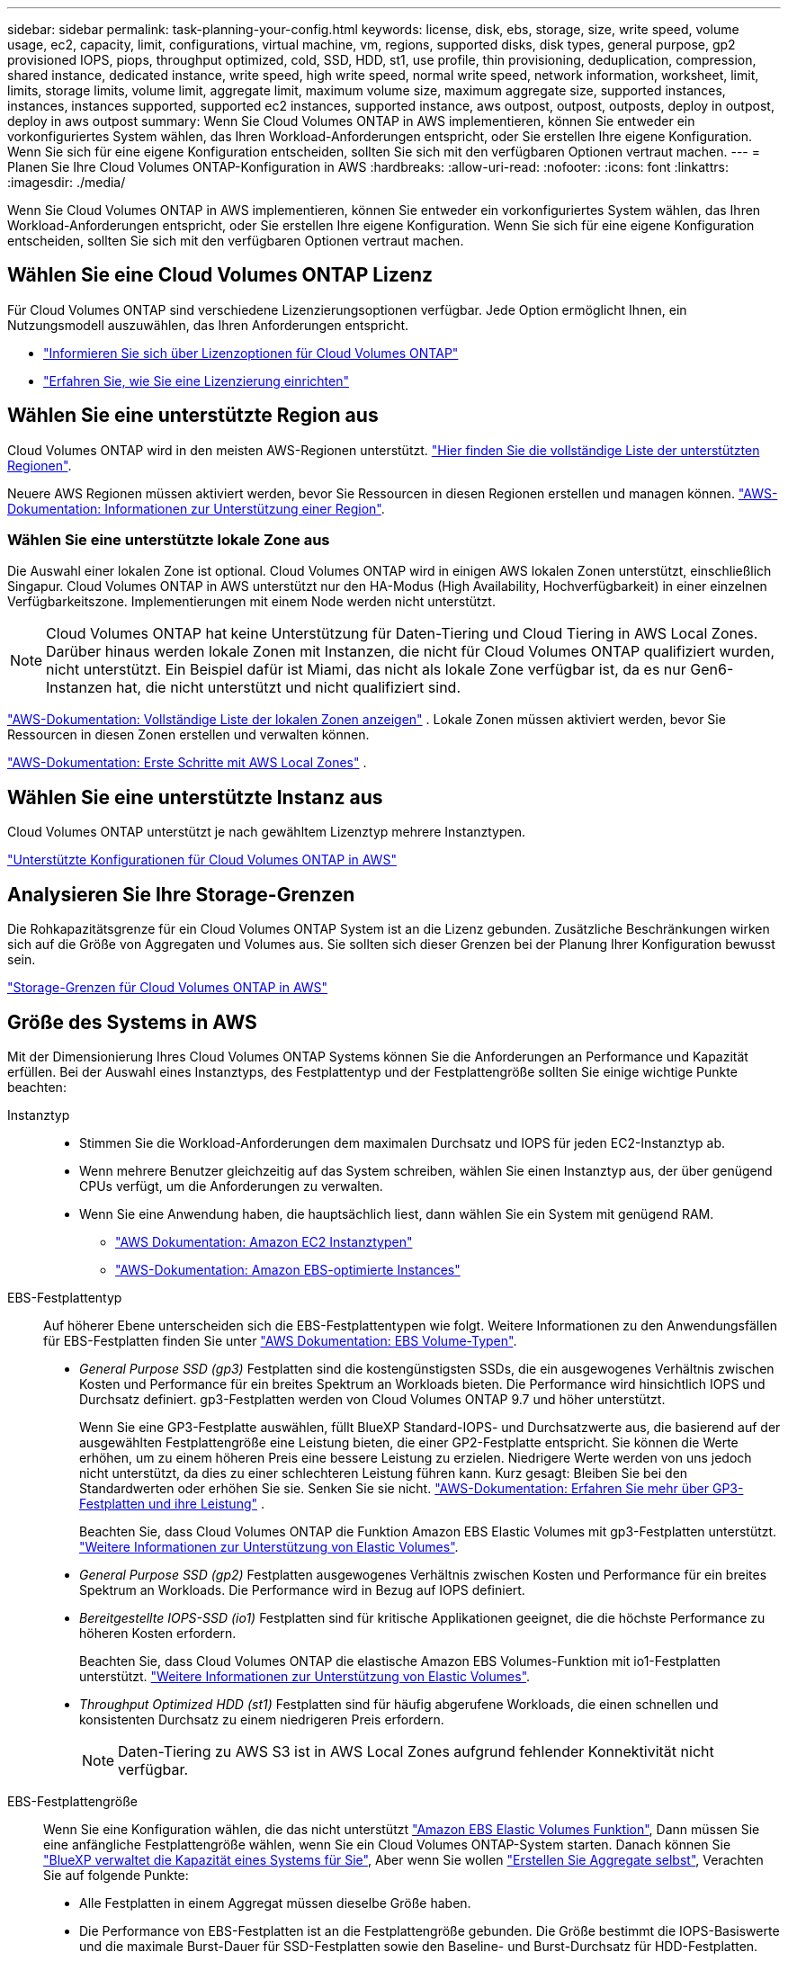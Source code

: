 ---
sidebar: sidebar 
permalink: task-planning-your-config.html 
keywords: license, disk, ebs, storage, size, write speed, volume usage, ec2, capacity, limit, configurations, virtual machine, vm, regions, supported disks, disk types, general purpose, gp2 provisioned IOPS, piops, throughput optimized, cold, SSD, HDD, st1, use profile, thin provisioning, deduplication, compression, shared instance, dedicated instance, write speed, high write speed, normal write speed, network information, worksheet, limit, limits, storage limits, volume limit, aggregate limit, maximum volume size, maximum aggregate size, supported instances, instances, instances supported, supported ec2 instances, supported instance, aws outpost, outpost, outposts, deploy in outpost, deploy in aws outpost 
summary: Wenn Sie Cloud Volumes ONTAP in AWS implementieren, können Sie entweder ein vorkonfiguriertes System wählen, das Ihren Workload-Anforderungen entspricht, oder Sie erstellen Ihre eigene Konfiguration. Wenn Sie sich für eine eigene Konfiguration entscheiden, sollten Sie sich mit den verfügbaren Optionen vertraut machen. 
---
= Planen Sie Ihre Cloud Volumes ONTAP-Konfiguration in AWS
:hardbreaks:
:allow-uri-read: 
:nofooter: 
:icons: font
:linkattrs: 
:imagesdir: ./media/


[role="lead"]
Wenn Sie Cloud Volumes ONTAP in AWS implementieren, können Sie entweder ein vorkonfiguriertes System wählen, das Ihren Workload-Anforderungen entspricht, oder Sie erstellen Ihre eigene Konfiguration. Wenn Sie sich für eine eigene Konfiguration entscheiden, sollten Sie sich mit den verfügbaren Optionen vertraut machen.



== Wählen Sie eine Cloud Volumes ONTAP Lizenz

Für Cloud Volumes ONTAP sind verschiedene Lizenzierungsoptionen verfügbar. Jede Option ermöglicht Ihnen, ein Nutzungsmodell auszuwählen, das Ihren Anforderungen entspricht.

* link:concept-licensing.html["Informieren Sie sich über Lizenzoptionen für Cloud Volumes ONTAP"]
* link:task-set-up-licensing-aws.html["Erfahren Sie, wie Sie eine Lizenzierung einrichten"]




== Wählen Sie eine unterstützte Region aus

Cloud Volumes ONTAP wird in den meisten AWS-Regionen unterstützt. https://bluexp.netapp.com/cloud-volumes-global-regions["Hier finden Sie die vollständige Liste der unterstützten Regionen"^].

Neuere AWS Regionen müssen aktiviert werden, bevor Sie Ressourcen in diesen Regionen erstellen und managen können. https://docs.aws.amazon.com/general/latest/gr/rande-manage.html["AWS-Dokumentation: Informationen zur Unterstützung einer Region"^].



=== Wählen Sie eine unterstützte lokale Zone aus

Die Auswahl einer lokalen Zone ist optional. Cloud Volumes ONTAP wird in einigen AWS lokalen Zonen unterstützt, einschließlich Singapur. Cloud Volumes ONTAP in AWS unterstützt nur den HA-Modus (High Availability, Hochverfügbarkeit) in einer einzelnen Verfügbarkeitszone. Implementierungen mit einem Node werden nicht unterstützt.


NOTE: Cloud Volumes ONTAP hat keine Unterstützung für Daten-Tiering und Cloud Tiering in AWS Local Zones. Darüber hinaus werden lokale Zonen mit Instanzen, die nicht für Cloud Volumes ONTAP qualifiziert wurden, nicht unterstützt. Ein Beispiel dafür ist Miami, das nicht als lokale Zone verfügbar ist, da es nur Gen6-Instanzen hat, die nicht unterstützt und nicht qualifiziert sind.

link:https://aws.amazon.com/about-aws/global-infrastructure/localzones/locations/?nc=sn&loc=3["AWS-Dokumentation: Vollständige Liste der lokalen Zonen anzeigen"^] . Lokale Zonen müssen aktiviert werden, bevor Sie Ressourcen in diesen Zonen erstellen und verwalten können.

link:https://docs.aws.amazon.com/local-zones/latest/ug/getting-started.html["AWS-Dokumentation: Erste Schritte mit AWS Local Zones"^] .



== Wählen Sie eine unterstützte Instanz aus

Cloud Volumes ONTAP unterstützt je nach gewähltem Lizenztyp mehrere Instanztypen.

https://docs.netapp.com/us-en/cloud-volumes-ontap-relnotes/reference-configs-aws.html["Unterstützte Konfigurationen für Cloud Volumes ONTAP in AWS"^]



== Analysieren Sie Ihre Storage-Grenzen

Die Rohkapazitätsgrenze für ein Cloud Volumes ONTAP System ist an die Lizenz gebunden. Zusätzliche Beschränkungen wirken sich auf die Größe von Aggregaten und Volumes aus. Sie sollten sich dieser Grenzen bei der Planung Ihrer Konfiguration bewusst sein.

https://docs.netapp.com/us-en/cloud-volumes-ontap-relnotes/reference-limits-aws.html["Storage-Grenzen für Cloud Volumes ONTAP in AWS"^]



== Größe des Systems in AWS

Mit der Dimensionierung Ihres Cloud Volumes ONTAP Systems können Sie die Anforderungen an Performance und Kapazität erfüllen. Bei der Auswahl eines Instanztyps, des Festplattentyp und der Festplattengröße sollten Sie einige wichtige Punkte beachten:

Instanztyp::
+
--
* Stimmen Sie die Workload-Anforderungen dem maximalen Durchsatz und IOPS für jeden EC2-Instanztyp ab.
* Wenn mehrere Benutzer gleichzeitig auf das System schreiben, wählen Sie einen Instanztyp aus, der über genügend CPUs verfügt, um die Anforderungen zu verwalten.
* Wenn Sie eine Anwendung haben, die hauptsächlich liest, dann wählen Sie ein System mit genügend RAM.
+
** https://aws.amazon.com/ec2/instance-types/["AWS Dokumentation: Amazon EC2 Instanztypen"^]
** https://docs.aws.amazon.com/AWSEC2/latest/UserGuide/EBSOptimized.html["AWS-Dokumentation: Amazon EBS-optimierte Instances"^]




--
EBS-Festplattentyp:: Auf höherer Ebene unterscheiden sich die EBS-Festplattentypen wie folgt. Weitere Informationen zu den Anwendungsfällen für EBS-Festplatten finden Sie unter http://docs.aws.amazon.com/AWSEC2/latest/UserGuide/EBSVolumeTypes.html["AWS Dokumentation: EBS Volume-Typen"^].
+
--
* _General Purpose SSD (gp3)_ Festplatten sind die kostengünstigsten SSDs, die ein ausgewogenes Verhältnis zwischen Kosten und Performance für ein breites Spektrum an Workloads bieten. Die Performance wird hinsichtlich IOPS und Durchsatz definiert. gp3-Festplatten werden von Cloud Volumes ONTAP 9.7 und höher unterstützt.
+
Wenn Sie eine GP3-Festplatte auswählen, füllt BlueXP Standard-IOPS- und Durchsatzwerte aus, die basierend auf der ausgewählten Festplattengröße eine Leistung bieten, die einer GP2-Festplatte entspricht.  Sie können die Werte erhöhen, um zu einem höheren Preis eine bessere Leistung zu erzielen. Niedrigere Werte werden von uns jedoch nicht unterstützt, da dies zu einer schlechteren Leistung führen kann.  Kurz gesagt: Bleiben Sie bei den Standardwerten oder erhöhen Sie sie.  Senken Sie sie nicht. https://docs.aws.amazon.com/AWSEC2/latest/UserGuide/ebs-volume-types.html#gp3-ebs-volume-type["AWS-Dokumentation: Erfahren Sie mehr über GP3-Festplatten und ihre Leistung"^] .

+
Beachten Sie, dass Cloud Volumes ONTAP die Funktion Amazon EBS Elastic Volumes mit gp3-Festplatten unterstützt. link:concept-aws-elastic-volumes.html["Weitere Informationen zur Unterstützung von Elastic Volumes"].

* _General Purpose SSD (gp2)_ Festplatten ausgewogenes Verhältnis zwischen Kosten und Performance für ein breites Spektrum an Workloads. Die Performance wird in Bezug auf IOPS definiert.
* _Bereitgestellte IOPS-SSD (io1)_ Festplatten sind für kritische Applikationen geeignet, die die höchste Performance zu höheren Kosten erfordern.
+
Beachten Sie, dass Cloud Volumes ONTAP die elastische Amazon EBS Volumes-Funktion mit io1-Festplatten unterstützt. link:concept-aws-elastic-volumes.html["Weitere Informationen zur Unterstützung von Elastic Volumes"].

* _Throughput Optimized HDD (st1)_ Festplatten sind für häufig abgerufene Workloads, die einen schnellen und konsistenten Durchsatz zu einem niedrigeren Preis erfordern.
+

NOTE: Daten-Tiering zu AWS S3 ist in AWS Local Zones aufgrund fehlender Konnektivität nicht verfügbar.



--
EBS-Festplattengröße:: Wenn Sie eine Konfiguration wählen, die das nicht unterstützt link:concept-aws-elastic-volumes.html["Amazon EBS Elastic Volumes Funktion"], Dann müssen Sie eine anfängliche Festplattengröße wählen, wenn Sie ein Cloud Volumes ONTAP-System starten. Danach können Sie link:concept-storage-management.html["BlueXP verwaltet die Kapazität eines Systems für Sie"], Aber wenn Sie wollen link:task-create-aggregates.html["Erstellen Sie Aggregate selbst"], Verachten Sie auf folgende Punkte:
+
--
* Alle Festplatten in einem Aggregat müssen dieselbe Größe haben.
* Die Performance von EBS-Festplatten ist an die Festplattengröße gebunden. Die Größe bestimmt die IOPS-Basiswerte und die maximale Burst-Dauer für SSD-Festplatten sowie den Baseline- und Burst-Durchsatz für HDD-Festplatten.
* Am Ende sollten Sie die Festplattengröße wählen, die Ihnen die _dauerhafte Performance_ bietet, die Sie benötigen.
* Auch wenn Sie größere Festplatten wählen (zum Beispiel sechs 4-tib-Festplatten), erhalten Sie möglicherweise nicht alle IOPS, da die EC2 Instanz ihr Bandbreitenlimit erreichen kann.
+
Weitere Informationen zur Performance der EBS Festplatten finden Sie in http://docs.aws.amazon.com/AWSEC2/latest/UserGuide/EBSVolumeTypes.html["AWS Dokumentation: EBS Volume-Typen"^].

+
Wie bereits erwähnt, wird die Auswahl einer Festplattengröße mit Cloud Volumes ONTAP-Konfigurationen, die die Elastic Volumes-Funktion von Amazon EBS unterstützen, nicht unterstützt. link:concept-aws-elastic-volumes.html["Weitere Informationen zur Unterstützung von Elastic Volumes"].



--




== Anzeigen von Standard-Systemfestplatten

Neben dem Storage für Benutzerdaten erwirbt BlueXP auch Cloud-Storage für Cloud Volumes ONTAP Systemdaten (Boot-Daten, Root-Daten, Core-Daten und NVRAM). Für die Planung können Sie diese Details überprüfen, bevor Sie Cloud Volumes ONTAP implementieren.

link:reference-default-configs.html#aws["Zeigen Sie die Standardfestplatten für Cloud Volumes ONTAP-Systemdaten in AWS an"].


TIP: Für den Connector ist außerdem eine Systemfestplatte erforderlich. https://docs.netapp.com/us-en/bluexp-setup-admin/reference-connector-default-config.html["Zeigen Sie Details zur Standardkonfiguration des Connectors an"^].



== Bereiten Sie sich auf die Implementierung von Cloud Volumes ONTAP in einem AWS-Outpost vor

Wenn Sie einen AWS-Outpost haben, können Sie Cloud Volumes ONTAP in diesem Outpost implementieren, indem Sie die VPC-Outpost im Assistenten zur Arbeitsumgebung auswählen. Die Erfahrung ist mit jeder anderen VPC, die in AWS residiert. Beachten Sie, dass Sie zunächst einen Connector in Ihrem AWS Outpost implementieren müssen.

Es bestehen einige Einschränkungen, die darauf hinweisen:

* Derzeit werden nur Cloud Volumes ONTAP Systeme mit einzelnen Nodes unterstützt
* Die EC2 Instanzen, die Sie mit Cloud Volumes ONTAP verwenden können, sind auf die in Ihrem Outpost verfügbaren EC2-Instanzen beschränkt
* Derzeit werden nur General Purpose SSDs (gp2) unterstützt




== Sammeln von Netzwerkinformationen

Wenn Sie Cloud Volumes ONTAP in AWS starten, müssen Sie Details zu Ihrem VPC-Netzwerk angeben. Sie können ein Arbeitsblatt verwenden, um die Informationen von Ihrem Administrator zu sammeln.



=== Single Node oder HA-Paar in einer einzelnen Verfügbarkeitszone

[cols="30,70"]
|===
| AWS-Informationen | Ihr Wert 


| Region |  


| VPC |  


| Subnetz |  


| Sicherheitsgruppe (wenn Sie Ihre eigene verwenden) |  
|===


=== HA-Paar in mehreren AZS

[cols="30,70"]
|===
| AWS-Informationen | Ihr Wert 


| Region |  


| VPC |  


| Sicherheitsgruppe (wenn Sie Ihre eigene verwenden) |  


| Verfügbarkeitszone von Node 1 |  


| Subnetz von Node 1 |  


| Verfügbarkeitszone von Node 2 |  


| Subnetz von Node 2 |  


| Mediator Verfügbarkeitszone |  


| Mediator Subnetz |  


| Schlüsselpaar für den Vermittler |  


| Floating-IP-Adresse für Cluster-Management-Port |  


| Unverankerte IP-Adresse für Daten auf Node 1 |  


| Unverankerte IP-Adresse für Daten auf Node 2 |  


| Routing-Tabellen für unverankerte IP-Adressen |  
|===


== Wählen Sie eine Schreibgeschwindigkeit

Mit BlueXP können Sie eine Schreibgeschwindigkeitseinstellung für Cloud Volumes ONTAP auswählen. Bevor Sie sich für eine Schreibgeschwindigkeit entscheiden, sollten Sie die Unterschiede zwischen den normalen und hohen Einstellungen sowie Risiken und Empfehlungen verstehen, wenn Sie eine hohe Schreibgeschwindigkeit verwenden. link:concept-write-speed.html["Erfahren Sie mehr über Schreibgeschwindigkeit"].



== Wählen Sie ein Volume-Auslastungsprofil aus

ONTAP umfasst mehrere Storage-Effizienzfunktionen, mit denen Sie die benötigte Storage-Gesamtmenge reduzieren können. Wenn Sie ein Volume in BlueXP erstellen, können Sie ein Profil auswählen, das diese Funktionen aktiviert oder ein Profil, das sie deaktiviert. Sie sollten mehr über diese Funktionen erfahren, um zu entscheiden, welches Profil Sie verwenden möchten.

NetApp Storage-Effizienzfunktionen bieten folgende Vorteile:

Thin Provisioning:: Bietet Hosts oder Benutzern mehr logischen Storage als in Ihrem physischen Storage-Pool. Anstatt Storage vorab zuzuweisen, wird jedem Volume beim Schreiben von Daten dynamisch Speicherplatz zugewiesen.
Deduplizierung:: Verbessert die Effizienz, indem identische Datenblöcke lokalisiert und durch Verweise auf einen einzelnen gemeinsam genutzten Block ersetzt werden. Durch diese Technik werden die Storage-Kapazitätsanforderungen reduziert, da redundante Datenblöcke im selben Volume eliminiert werden.
Komprimierung:: Reduziert die physische Kapazität, die zum Speichern von Daten erforderlich ist, indem Daten in einem Volume auf primärem, sekundärem und Archiv-Storage komprimiert werden.

